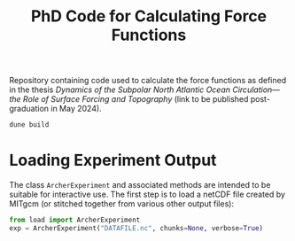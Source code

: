 #+TITLE: PhD Code for Calculating Force Functions
#+HTML_HEAD: <base target="_blank">

Repository containing code used to calculate the force functions as defined in the thesis
/Dynamics of the Subpolar North Atlantic Ocean Circulation—the Role of Surface
Forcing and Topography/ (link to be published post-graduation in May 2024).

#+begin_src bash :eval never :exports code
dune build
#+end_src


* Loading Experiment Output

The class =ArcherExperiment= and associated methods are intended to be suitable
for interactive use. The first step is to load a netCDF file created by MITgcm
(or stitched together from various other output files):

#+begin_src jupyter-python :kernel python3 :session readme :eval never :exports both
from load import ArcherExperiment
exp = ArcherExperiment("DATAFILE.nc", chunks=None, verbose=True)
#+end_src

#+RESULTS:

#+begin_src jupyter-python :kernel python3 :session readme :eval never :exports both

#+end_src


